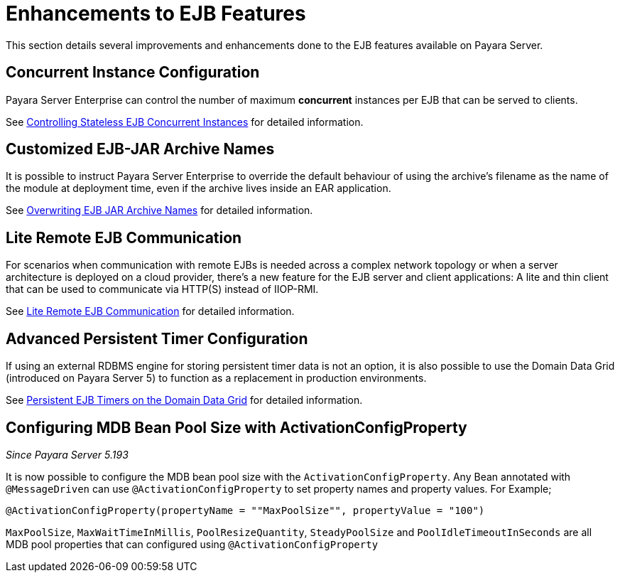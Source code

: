 [[enhanced-ejb-features]]
= Enhancements to EJB Features

This section details several improvements and enhancements done to the EJB features available on Payara Server.

[[concurrent-instance-configuration]]
== Concurrent Instance Configuration

Payara Server Enterprise can control the number of maximum *concurrent* instances per EJB that can be served to clients. 

See xref:documentation/payara-server/ejb/concurrent-instances.adoc[Controlling Stateless EJB Concurrent Instances] for detailed information.

[[custom-ejb-jar-names]]
== Customized EJB-JAR Archive Names

It is possible to instruct Payara Server Enterprise to override the default behaviour of using the archive's filename as the name of the module at deployment time, even if the archive lives inside an EAR application.

See xref:documentation/payara-server/ejb/ejb-jar-names.adoc[Overwriting EJB JAR Archive Names] for detailed information.

[[lite-remote-ejb]]
== Lite Remote EJB Communication

For scenarios when communication with remote EJBs is needed across a complex network topology or when a server architecture is deployed on a cloud provider, there's a new feature for the EJB server and client applications: A lite and thin client that can be used to communicate via HTTP(S) instead of IIOP-RMI.

See xref:documentation/payara-server/ejb/lite-remote-ejb.adoc[Lite Remote EJB Communication] for detailed information.

[[persistent-timers]]
== Advanced Persistent Timer Configuration

If using an external RDBMS engine for storing persistent timer data is not an option, it is also possible to use the Domain Data Grid (introduced on Payara Server 5) to function as a replacement in production environments.

See xref:documentation/payara-server/ejb/persistent-timers.adoc[Persistent EJB Timers on the Domain Data Grid] for detailed information.

[[mbd-bean-pool-size]]
== Configuring MDB Bean Pool Size with ActivationConfigProperty
_Since Payara Server 5.193_

It is now possible to configure the MDB bean pool size with the `ActivationConfigProperty`.
Any Bean annotated with `@MessageDriven` can use `@ActivationConfigProperty` to set property names and property values. For Example;

	@ActivationConfigProperty(propertyName = ""MaxPoolSize"", propertyValue = "100")

`MaxPoolSize`, `MaxWaitTimeInMillis`, `PoolResizeQuantity`, `SteadyPoolSize` and `PoolIdleTimeoutInSeconds` are all MDB pool properties that can configured using `@ActivationConfigProperty`


